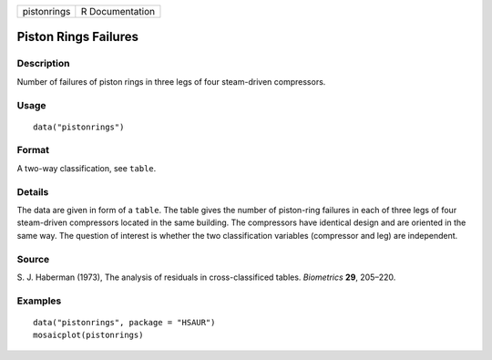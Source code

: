 +-------------+-----------------+
| pistonrings | R Documentation |
+-------------+-----------------+

Piston Rings Failures
---------------------

Description
~~~~~~~~~~~

Number of failures of piston rings in three legs of four steam-driven
compressors.

Usage
~~~~~

::

    data("pistonrings")

Format
~~~~~~

A two-way classification, see ``table``.

Details
~~~~~~~

The data are given in form of a ``table``. The table gives the number of
piston-ring failures in each of three legs of four steam-driven
compressors located in the same building. The compressors have identical
design and are oriented in the same way. The question of interest is
whether the two classification variables (compressor and leg) are
independent.

Source
~~~~~~

S. J. Haberman (1973), The analysis of residuals in cross-classificed
tables. *Biometrics* **29**, 205–220.

Examples
~~~~~~~~

::

      
      data("pistonrings", package = "HSAUR")
      mosaicplot(pistonrings)

